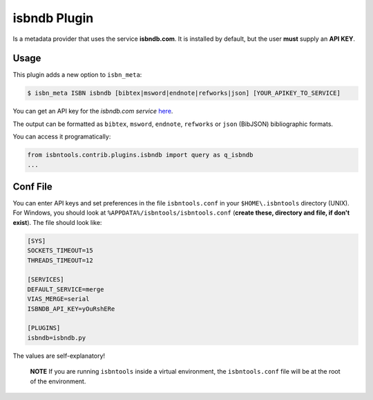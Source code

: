 
isbndb Plugin
=============


Is a metadata provider that uses the service **isbndb.com**. It is installed by default,
but the user **must** supply an **API KEY**.


Usage
^^^^^

This plugin adds a new option to ``isbn_meta``:


.. code-block:: bash

    $ isbn_meta ISBN isbndb [bibtex|msword|endnote|refworks|json] [YOUR_APIKEY_TO_SERVICE]


You can get an API key for the *isbndb.com service* here_.

The output can be formatted as ``bibtex``, ``msword``, ``endnote``, ``refworks`` or
``json`` (BibJSON) bibliographic formats.

You can access it programatically:

.. code-block:: python

    from isbntools.contrib.plugins.isbndb import query as q_isbndb
    ...


Conf File
^^^^^^^^^

You can enter API keys and set preferences in the file ``isbntools.conf`` in your
``$HOME\.isbntools`` directory (UNIX). For Windows, you should look at
``%APPDATA%/isbntools/isbntools.conf``
(**create these, directory and file, if don't exist**). The file should look like:


.. code-block:: bash

    [SYS]
    SOCKETS_TIMEOUT=15
    THREADS_TIMEOUT=12

    [SERVICES]
    DEFAULT_SERVICE=merge
    VIAS_MERGE=serial
    ISBNDB_API_KEY=yOuRshERe

    [PLUGINS]
    isbndb=isbndb.py


The values are self-explanatory!


    **NOTE** If you are running ``isbntools`` inside a virtual environment, the
    ``isbntools.conf`` file will be at the root of the environment.


.. _here: http://isbndb.com/api/v2/docs

